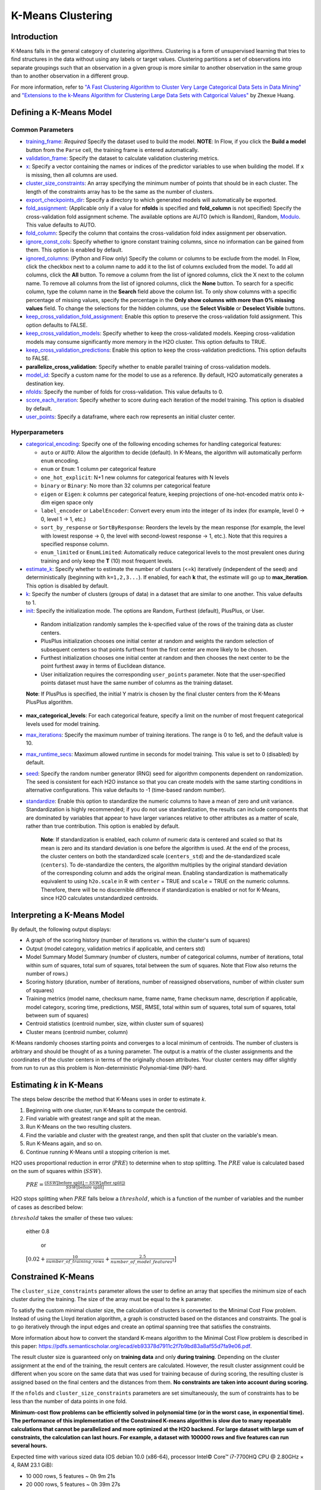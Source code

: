 .. _kmeans:

K-Means Clustering
------------------

Introduction
~~~~~~~~~~~~

K-Means falls in the general category of clustering algorithms. Clustering is a form of unsupervised learning that tries to find structures in the data without using any labels or target values. Clustering partitions a set of observations into separate groupings such that an observation in a given group is more similar to another observation in the same group than to another observation in a different group.

For more information, refer to `"A Fast Clustering Algorithm to Cluster Very Large Categorical Data Sets in Data Mining" <http://citeseerx.ist.psu.edu/viewdoc/download?doi=10.1.1.134.83&rep=rep1&type=pdf>`__ and `"Extensions to the k-Means Algorithm for Clustering Large Data Sets with Catgorical Values" <http://citeseerx.ist.psu.edu/viewdoc/download?doi=10.1.1.15.4028&rep=rep1&type=pdf>`__ by Zhexue Huang. 

Defining a K-Means Model
~~~~~~~~~~~~~~~~~~~~~~~~

Common Parameters
'''''''''''''''''

-  `training_frame <algo-params/training_frame.html>`__: *Required* Specify the dataset used to build the model. **NOTE**: In Flow, if you click the **Build a model** button from the ``Parse`` cell, the training frame is entered automatically.

-  `validation_frame <algo-params/validation_frame.html>`__: Specify the dataset to calculate validation clustering metrics.

-  `x <algo-params/x.html>`__: Specify a vector containing the names or indices of the predictor variables to use when building the model. If ``x`` is missing, then all columns are used.

-  `cluster_size_constraints <algo-params/cluster_size_constraints.html>`__: An array specifying the minimum number of points that should be in each cluster. The length of the constraints array has to be the same as the number of clusters.

-  `export_checkpoints_dir <algo-params/export_checkpoints_dir.html>`__: Specify a directory to which generated models will automatically be exported.

-  `fold_assignment <algo-params/fold_assignment.html>`__: (Applicable only if a value for **nfolds** is specified and **fold_column** is not specified) Specify the cross-validation fold assignment scheme. The available options are AUTO (which is Random), Random, `Modulo <https://en.wikipedia.org/wiki/Modulo_operation>`__. This value defaults to AUTO.

-  `fold_column <algo-params/fold_column.html>`__: Specify the column that contains the cross-validation fold index assignment per observation.

-  `ignore_const_cols <algo-params/ignore_const_cols.html>`__: Specify whether to ignore constant training columns, since no information can be gained from them. This option is enabled by default.

-  `ignored_columns <algo-params/ignored_columns.html>`__: (Python and Flow only) Specify the column or columns to be exclude from the model. In Flow, click the checkbox next to a column name to add it to the list of columns excluded from the model. To add all columns, click the **All** button. To remove a column from the list of ignored columns, click the X next to the column name. To remove all columns from the list of ignored columns, click the **None** button. To search for a specific column, type the column name in the **Search** field above the column list. To only show columns with a specific percentage of missing values, specify the percentage in the **Only show columns with more than 0% missing values** field. To change the selections for the hidden columns, use the **Select Visible** or **Deselect Visible** buttons.

-  `keep_cross_validation_fold_assignment <algo-params/keep_cross_validation_fold_assignment.html>`__: Enable this option to preserve the cross-validation fold assignment. This option defaults to FALSE.

-  `keep_cross_validation_models <algo-params/keep_cross_validation_models.html>`__: Specify whether to keep the cross-validated models. Keeping cross-validation models may consume significantly more memory in the H2O cluster. This option defaults to TRUE.

-  `keep_cross_validation_predictions <algo-params/keep_cross_validation_predictions.html>`__: Enable this option to keep the cross-validation predictions. This option defaults to FALSE.

-  **parallelize_cross_validation**: Specify whether to enable parallel training of cross-validation models.

-  `model_id <algo-params/model_id.html>`__: Specify a custom name for the model to use as a reference. By default, H2O automatically generates a destination key.

-  `nfolds <algo-params/nfolds.html>`__: Specify the number of folds for cross-validation. This value defaults to 0.

-  `score_each_iteration <algo-params/score_each_iteration.html>`__: Specify whether to score during each iteration of the model training. This option is disabled by default.

-  `user_points <algo-params/user_points.html>`__: Specify a dataframe, where each row represents an initial cluster center.


Hyperparameters
'''''''''''''''

- `categorical_encoding <algo-params/categorical_encoding.html>`__: Specify one of the following encoding schemes for handling categorical features:

  - ``auto`` or ``AUTO``: Allow the algorithm to decide (default). In K-Means, the algorithm will automatically perform ``enum`` encoding.
  - ``enum`` or ``Enum``: 1 column per categorical feature
  - ``one_hot_explicit``: N+1 new columns for categorical features with N levels
  - ``binary`` or ``Binary``: No more than 32 columns per categorical feature
  - ``eigen`` or ``Eigen``: *k* columns per categorical feature, keeping projections of one-hot-encoded matrix onto *k*-dim eigen space only
  - ``label_encoder`` or ``LabelEncoder``:  Convert every enum into the integer of its index (for example, level 0 -> 0, level 1 -> 1, etc.)
  - ``sort_by_response`` or ``SortByResponse``:  Reorders the levels by the mean response (for example, the level with lowest response -> 0, the level with second-lowest response -> 1, etc.). Note that this requires a specified response column.
  - ``enum_limited`` or ``EnumLimited``: Automatically reduce categorical levels to the most prevalent ones during training and only keep the **T** (10) most frequent levels.

-  `estimate_k <algo-params/estimate_k.html>`__: Specify whether to estimate the number of clusters (<=k) iteratively (independent of the seed) and deterministically (beginning with ``k=1,2,3...``). If enabled, for each **k** that, the estimate will go up to **max_iteration**. This option is disabled by default.

-  `k <algo-params/k.html>`__: Specify the number of clusters (groups of data) in a dataset that are similar to one another. This value defaults to 1.

-  `init <algo-params/init.html>`__: Specify the initialization mode. The options are Random, Furthest (default), PlusPlus, or User.

 - Random initialization randomly samples the k-specified value of the rows of the training data as cluster centers.
 - PlusPlus initialization chooses one initial center at random and weights the random selection of subsequent centers so that points furthest from the first center are more likely to be chosen.
 - Furthest initialization chooses one initial center at random and then chooses the next center to be the point furthest away in terms of Euclidean distance.
 - User initialization requires the corresponding ``user_points`` parameter. Note that the user-specified points dataset must have the same number of columns as the training dataset.

 **Note**: If PlusPlus is specified, the initial Y matrix is chosen by the final cluster centers from the K-Means PlusPlus algorithm. 

- **max_categorical_levels**: For each categorical feature, specify a limit on the number of most frequent categorical levels used for model training.

-  `max_iterations <algo-params/max_iterations.html>`__: Specify the maximum number of training iterations. The range is 0 to 1e6, and the default value is 10.

- `max_runtime_secs <algo-params/max_runtime_secs.html>`__: Maximum allowed runtime in seconds for model training. This value is set to 0 (disabled) by default.

-  `seed <algo-params/seed.html>`__: Specify the random number generator (RNG) seed for algorithm components dependent on randomization. The seed is consistent for each H2O instance so that you can create models with the same starting conditions in alternative configurations. This value defaults to -1 (time-based random number).

-  `standardize <algo-params/standardize.html>`__: Enable this option to standardize the numeric columns to have a mean of zero and unit variance. Standardization is highly recommended; if you do not use standardization, the results can include components that are dominated by variables that appear to  have larger variances relative to other attributes as a matter of scale, rather than true contribution. This option is enabled by default.

    **Note**: If standardization is enabled, each column of numeric data is centered and scaled so that its mean is zero and its standard deviation is one before the algorithm is used. At the end of the process, the cluster centers on both the standardized scale (``centers_std``) and the de-standardized scale (``centers``). To de-standardize the centers, the algorithm multiplies by the original standard deviation of the corresponding column and adds the original mean. Enabling standardization is mathematically equivalent to using ``h2o.scale`` in R with ``center`` = TRUE and ``scale`` = TRUE on the numeric columns. Therefore, there will be no discernible difference if standardization is enabled or not for K-Means, since H2O calculates unstandardized centroids.


Interpreting a K-Means Model
~~~~~~~~~~~~~~~~~~~~~~~~~~~~

By default, the following output displays:

-  A graph of the scoring history (number of iterations vs. within the cluster's sum of squares)
-  Output (model category, validation metrics if applicable, and centers std)
-  Model Summary Model Summary (number of clusters, number of categorical columns, number of iterations, total within sum of squares, total sum of squares, total between the sum of squares. Note that Flow also returns the number of rows.)
-  Scoring history (duration, number of iterations, number of reassigned observations, number of within cluster sum of squares)
-  Training metrics (model name, checksum name, frame name, frame checksum name, description if applicable, model category, scoring time, predictions, MSE, RMSE, total within sum of squares, total sum of squares, total between sum of squares)
-  Centroid statistics (centroid number, size, within cluster sum of squares)
-  Cluster means (centroid number, column)

K-Means randomly chooses starting points and converges to a local minimum of centroids. The number of clusters is arbitrary and should be thought of as a tuning parameter. The output is a matrix of the cluster assignments and the coordinates of the cluster centers in terms of the originally chosen attributes. Your cluster centers may differ slightly from run to run as this problem is Non-deterministic Polynomial-time (NP)-hard.

Estimating `k` in K-Means
~~~~~~~~~~~~~~~~~~~~~~~~~

The steps below describe the method that K-Means uses in order to estimate `k`.

1. Beginning with one cluster, run K-Means to compute the centroid.
2. Find variable with greatest range and split at the mean. 
3. Run K-Means on the two resulting clusters. 
4. Find the variable and cluster with the greatest range, and then split that cluster on the variable's mean. 
5. Run K-Means again, and so on. 
6. Continue running K-Means until a stopping criterion is met. 

H2O uses proportional reduction in error (:math:`PRE`) to determine when to stop splitting. The :math:`PRE` value is calculated based on the sum of squares within (:math:`SSW`). 

 :math:`PRE=\frac{(SSW\text{[before split]} - SSW\text{[after split]})} {SSW\text{[before split]}}`

H2O stops splitting when :math:`PRE` falls below a :math:`threshold`, which is a function of the number of variables and the number of cases as described below:

:math:`threshold` takes the smaller of these two values:

 either 0.8

  or

 :math:`\big[0.02 + \frac{10}{number\_of\_training\_rows} + \frac{2.5}{number\_of\_model\_features^{2}}\big]`


Constrained K-Means 
~~~~~~~~~~~~~~~~~~~

The ``cluster_size_constraints`` parameter allows the user to define an array that specifies the minimum size of each cluster during the training. The size of the array must be equal to the ``k`` parameter.

To satisfy the custom minimal cluster size, the calculation of clusters is converted to the Minimal Cost Flow problem. Instead of using the Lloyd iteration algorithm, a graph is constructed based on the distances and constraints. The goal is to go iteratively through the input edges and create an optimal spanning tree that satisfies the constraints.

More information about how to convert the standard K-means algorithm to the Minimal Cost Flow problem is described in this paper: https://pdfs.semanticscholar.org/ecad/eb93378d7911c2f7b9bd83a8af55d7fa9e06.pdf.

The result cluster size is guaranteed only on **training data** and only **during training**. Depending on the cluster assignment at the end of the training, the result centers are calculated. However, the result cluster assignment could be different when you score on the same data that was used for training because of during scoring, the resulting cluster is assigned based on the final centers and the distances from them. **No constraints are taken into account during scoring.**

If the ``nfolds`` and ``cluster_size_constraints`` parameters are set simultaneously, the sum of constraints has to be less than the number of data points in one fold.

**Minimum-cost flow problems can be efficiently solved in polynomial time (or in the worst case, in exponential time). The performance of this implementation of the Constrained K-means algorithm is slow due to many repeatable calculations that cannot be parallelized and more optimized at the H2O backend. For large dataset with large sum of constraints, the calculation can last hours. For example, a dataset with 100000 rows and five features can run several hours.**

Expected time with various sized data (OS debian 10.0 (x86-64), processor Intel© Core™ i7-7700HQ CPU @ 2.80GHz × 4, RAM 23.1 GiB):

* 10 000 rows, 5 features  ~ 0h  9m 21s
* 20 000 rows, 5 features  ~ 0h 39m 27s
* 30 000 rows, 5 features  ~ 1h 26m 43s
* 40 000 rows, 5 features  ~ 2h 13m 31s
* 50 000 rows, 5 features  ~ 4h  4m 18s

**The sum of constraints is smaller the time is faster - it uses MCF calculation until all constraints are satisfied then use standard K-means.**


Constrained K-Means with the Aggregator Model
~~~~~~~~~~~~~~~~~~~~~~~~~~~~~~~~~~~~~~~~~~~~~

To solve Constrained K-means in a shorter time, you can use the `H2O Aggregator algorithm <aggregator.html>`__ to aggregate data to smaller sizes first and then pass this data to the Constrained K-means algorithm to calculate the final centroids to be used with scoring. The results won't be as accurate as the results of a model with the whole dataset; however, it should help solve the problem of huge datasets.

However, there are some assumptions:

* The large dataset has to consist of many similar data points. If not, the insensitive aggregation can break the structure of the dataset.
* The resulting clustering may not meet the initial constraints exactly when scoring. (This also applies to Constrained K-means models; scoring uses resulting centroids to score - no constraints defined before.)

The H2O Aggregator method is a clustering-based method for reducing a numerical/categorical dataset into a dataset with fewer rows. Aggregator maintains outliers as outliers but lumps together dense clusters into exemplars with an attached count column showing the member points.

The following demos are available for constrained KMeans with the Aggregator model:

- https://github.com/h2oai/h2o-3/blob/master/h2o-py/demos/constrained_kmeans_demo_cluto.ipynb
- https://github.com/h2oai/h2o-3/blob/master/h2o-py/demos/constrained_kmeans_demo_chicago.ipynb

FAQ
~~~

-  **How does the algorithm handle missing values during training?**

  Missing values are automatically imputed by the column mean. K-means
  also handles missing values by assuming that missing feature distance
  contributions are equal to the average of all other distance term
  contributions.

-  **How does the algorithm handle missing values during testing?**

  Missing values are automatically imputed by the column mean of the
  training data.

-  **What happens when you try to predict on a categorical level not
   seen during training?**

  An unseen categorical level in a row does not contribute to that row's
  prediction. This is because the unseen categorical level does not
  contribute to the distance comparison between clusters, and therefore
  does not factor in predicting the cluster to which that row belongs.

-  **Does it matter if the data is sorted?**

  No.

-  **Should data be shuffled before training?**

  No.

-  **What if there are a large number of columns?**

  K-Means suffers from the curse of dimensionality: all points are roughly
  at the same distance from each other in high dimensions, making the
  algorithm less and less useful.

-  **What if there are a large number of categorical factor levels?**

  This can be problematic, as categoricals are one-hot encoded on the fly,
  which can lead to the same problem as datasets with a large number of
  columns.

K-Means Algorithm
~~~~~~~~~~~~~~~~~

The number of clusters :math:`K` is user-defined and is determined a priori.

1. Choose :math:`K` initial cluster centers :math:`m_{k}` according to one of the
   following:

    - **Random**: Choose :math:`K` clusters from the set of :math:`N` observations at random so that each observation has an equal chance of being chosen.

    - **Furthest** (Default): 

      a. Choose one center :math:`m_{1}` at random.

      b. Calculate the difference between :math:`m_{1}` and each of the remaining :math:`N-1` observations :math:`x_{i}`. :math:`d(x_{i}, m_{1}) = ||(x_{i}-m_{1})||^2`

      c. Choose :math:`m_{2}` to be the :math:`x_{i}` that maximizes :math:`d(x_{i}, m_{1})`.

      d. Repeat until :math:`K` centers have been chosen.

    - **PlusPlus**: 

      a. Choose one center :math:`m_{1}` at random.

      b. Calculate the difference between :math:`m_{1}` and each of the remaining :math:`N-1` observations :math:`x_{i}`. :math:`d(x_{i}, m_{1}) = \|(x_{i}-m_{1})\|^2`

      c. Let :math:`P(i)` be the probability of choosing :math:`x_{i}` as :math:`m_{2}`. Weight :math:`P(i)` by :math:`d(x_{i}, m_{1})` so that those :math:`x_{i}` furthest from :math:`m_{2}` have a higher probability of being selected than those :math:`x_{i}` close to :math:`m_{1}`.

      d. Choose the next center :math:`m_{2}` by drawing at random according to the weighted probability distribution.
       
      e. Repeat until :math:`K` centers have been chosen. 

    - **User** initialization allows you to specify a file (using the ``user_points`` parameter) that includes a vector of initial cluster centers. 

2. Once :math:`K` initial centers have been chosen calculate the difference
   between each observation :math:`x_{i}` and each of the centers
   :math:`m_{1},...,m_{K}`, where difference is the squared Euclidean
   distance taken over :math:`p` parameters.

   .. math::

   		d(x_{i}, m_{k})=\sum_{j=1}^{p}(x_{ij}-m_{k})^2=\|(x_{i}-m_{k})\|^2

3. Assign :math:`x_{i}` to the cluster :math:`k` defined by :math:`m_{k}` that minimizes
   :math:`d(x_{i}, m_{k})`

4. When all observations :math:`x_{i}` are assigned to a cluster calculate
   the mean of the points in the cluster.

   .. math::

   	  \bar{x}(k)=\{\bar{x_{i1}},…\bar{x_{ip}}\}

5. Set the :math:`\bar{x}(k)` as the new cluster centers
   :math:`m_{k}`. Repeat steps 2 through 5 until the specified number of max
   iterations is reached or cluster assignments of the :math:`x_{i}` are
   stable.

Examples
~~~~~~~~

Below is a simple example showing how to build a KMeans model.

.. tabs::
   .. code-tab:: r R

    library(h2o)
    h2o.init()

    # Import the iris dataset into H2O:
    iris <- h2o.importFile("http://h2o-public-test-data.s3.amazonaws.com/smalldata/iris/iris_wheader.csv")

    # Set the predictors:
    predictors <- c("sepal_len", "sepal_wid", "petal_len", "petal_wid")

    # Split the dataset into a train and valid set:
    iris_split <- h2o.splitFrame(data = iris, ratios = 0.8, seed = 1234)
    train <- iris_split[[1]]
    valid <- iris_split[[2]]

    # Build and train the model:
    iris_kmeans <- h2o.kmeans(k = 10, 
                              estimate_k = TRUE, 
                              standardize = FALSE, 
                              seed = 1234, 
                              x = predictors, 
                              training_frame = train, 
                              validation_frame = valid)

    # Eval performance:
    perf <- h2o.performance(iris_kmeans)

    # Generate predictions on a validation set (if necessary):
    pred <- h2o.predict(iris_kmeans, newdata = valid)



   .. code-tab:: python

    import h2o
    from h2o.estimators import H2OKMeansEstimator
    h2o.init()

    # Import the iris dataset into H2O:
    iris = h2o.import_file("http://h2o-public-test-data.s3.amazonaws.com/smalldata/iris/iris_wheader.csv")

    # Set the predictors:
    predictors = ["sepal_len", "sepal_wid", "petal_len", "petal_wid"]

    # Split the dataset into a train and valid set:
    train, valid = iris.split_frame(ratios=[.8], seed=1234)

    # Build and train the model:
    iris_kmeans = H2OKMeansEstimator(k=10, 
                                     estimate_k=True, 
                                     standardize=False, 
                                     seed=1234)
    iris_kmeans.train(x=predictors, 
                      training_frame=train, 
                      validation_frame=valid)

    # Eval performance:
    perf = iris_kmeans.model_performance()

    #  Generate predictions on a validation set (if necessary):
    pred = iris_kmeans.predict(valid)


References
~~~~~~~~~~

`Hastie, Trevor, Robert Tibshirani, and J Jerome H Friedman. The
Elements of Statistical Learning. Second Edition. N.p., Springer New York,
2001. <http://statweb.stanford.edu/~tibs/ElemStatLearn/printings/ESLII_print10.pdf>`__

Xiong, Hui, Junjie Wu, and Jian Chen. “K-means Clustering Versus
Validation Measures: A Data- distribution Perspective.” Systems, Man,
and Cybernetics, Part B: Cybernetics, IEEE Transactions on 39.2 (2009):
318-331.

`Hartigan, John A. Clustering Algorithms. New York: John Wiley & Sons, Inc., N.p., 1975. <http://people.inf.elte.hu/fekete/algoritmusok_msc/klaszterezes/John%20A.%20Hartigan-Clustering%20Algorithms-John%20Wiley%20&%20Sons%20(1975).pdf>`__
